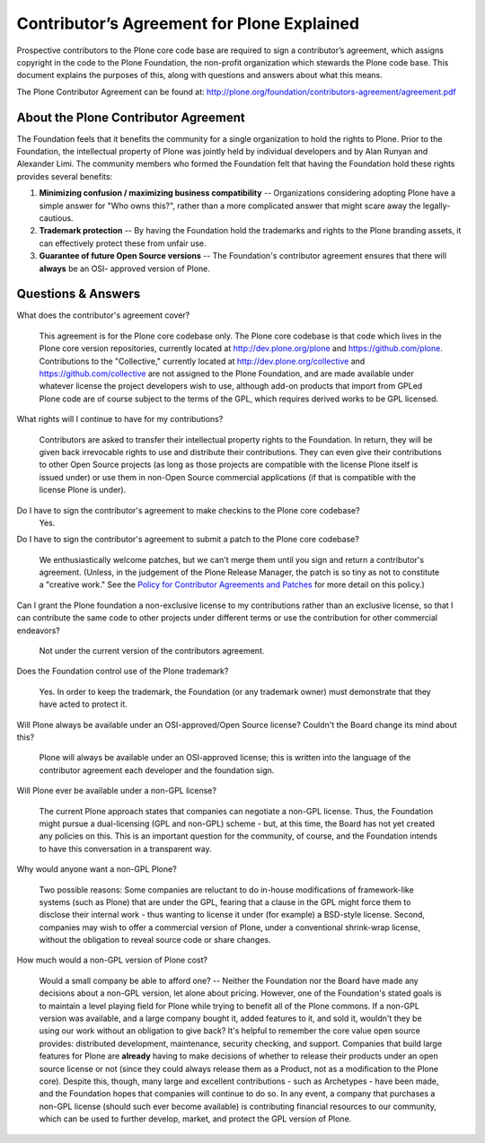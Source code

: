 Contributor’s Agreement for Plone Explained
===========================================

Prospective contributors to the Plone core code base are required to sign a
contributor’s agreement, which assigns copyright in the code to the Plone
Foundation, the non-profit organization which stewards the Plone code base.
This document explains the purposes of this, along with questions and answers
about what this means.

The Plone Contributor Agreement can be found at: 
`http://plone.org/foundation/contributors-agreement/agreement.pdf`_

About the Plone Contributor Agreement
~~~~~~~~~~~~~~~~~~~~~~~~~~~~~~~~~~~~~

The Foundation feels that it benefits the community for a single organization
to hold the rights to Plone. Prior to the Foundation, the intellectual
property of Plone was jointly held by individual developers and by Alan
Runyan and Alexander Limi. The community members who formed the Foundation
felt that having the Foundation hold these rights provides several benefits:

1.  **Minimizing confusion / maximizing business compatibility** --
    Organizations considering adopting Plone have a simple answer for "Who
    owns this?", rather than a more complicated answer that might scare away
    the legally-cautious.
    
2.  **Trademark protection** -- By having the Foundation hold the
    trademarks and rights to the Plone branding assets, it can effectively
    protect these from unfair use.
    
3.  **Guarantee of future Open Source versions** -- The Foundation's
    contributor agreement ensures that there will **always** be an OSI-
    approved version of Plone.


Questions & Answers
~~~~~~~~~~~~~~~~~~~

What does the contributor's agreement cover?

  This agreement is for the Plone core codebase only. The Plone core codebase is 
  that code which lives in the Plone core version repositories, currently located at
  `http://dev.plone.org/plone`_ and `https://github.com/plone`_. Contributions to 
  the "Collective," currently located at `http://dev.plone.org/collective`_ and 
  `https://github.com/collective`_ are not assigned to the Plone Foundation, and 
  are made available under whatever license the project developers wish to use, 
  although add-on products that import from GPLed Plone code are of course subject 
  to the terms of the GPL, which requires derived works to be GPL licensed.

What rights will I continue to have for my contributions?
  
  Contributors are asked to transfer their intellectual property rights to the Foundation. 
  In return, they will be given back irrevocable rights to use and distribute their 
  contributions. They can even give their contributions to other Open Source projects (as 
  long as those projects are compatible with the license Plone itself is issued under) or 
  use them in non-Open Source commercial applications (if that is compatible with the license 
  Plone is under).

Do I have to sign the contributor's agreement to make checkins to the Plone core codebase?
  Yes.

Do I have to sign the contributor's agreement to submit a patch to the Plone core codebase?
  
  We enthusiastically welcome patches, but we can't merge them until you sign and return a 
  contributor's agreement. (Unless, in the judgement of the Plone Release Manager, the patch 
  is so tiny as not to constitute a "creative work." See the 
  `Policy for Contributor Agreements and Patches`_ for more detail on this policy.)

Can I grant the Plone foundation a non-exclusive license to my contributions rather than an exclusive license, so that I can contribute the same code to other projects under different terms or use the contribution for other commercial endeavors?

  Not under the current version of the contributors agreement.

Does the Foundation control use of the Plone trademark?

  Yes. In order to keep the trademark, the Foundation (or any trademark owner) must
  demonstrate that they have acted to protect it.

Will Plone always be available under an OSI-approved/Open Source license? Couldn't the Board change its mind about this?

  Plone will always be available under an OSI-approved license; this is written into 
  the language of the contributor agreement each developer and the foundation sign.

Will Plone ever be available under a non-GPL license?

  The current Plone approach states that companies can negotiate a non-GPL license. 
  Thus, the Foundation might pursue a dual-licensing (GPL and non-GPL) scheme - but, 
  at this time, the Board has not yet created any policies on this. 
  This is an important question for the community, of course, and the Foundation intends 
  to have this conversation in a transparent way.

Why would anyone want a non-GPL Plone?

  Two possible reasons: Some companies are reluctant to do in-house modifications of 
  framework-like systems (such as Plone) that are under the GPL, fearing that a clause 
  in the GPL might force them to disclose their internal work - thus wanting to license 
  it under (for example) a BSD-style license. Second, companies may wish to offer a 
  commercial version of Plone, under a conventional shrink-wrap license, without the 
  obligation to reveal source code or share changes.

How much would a non-GPL version of Plone cost?

  Would a small company be able to afford one? -- Neither the Foundation nor the Board have 
  made any decisions about a non-GPL version, let alone about pricing. However, one of the 
  Foundation's stated goals is to maintain a level playing field for Plone while trying to 
  benefit all of the Plone commons. If a non-GPL version was available, and a large company 
  bought it, added features to it, and sold it, wouldn't they be using our work without an
  obligation to give back? It's helpful to remember the core value open source provides: distributed 
  development, maintenance, security checking, and support. Companies that build large features 
  for Plone are **already** having to make decisions of whether to release their products 
  under an open source license or not (since they could always release them as a Product, not 
  as a modification to the Plone core). Despite this, though, many large and excellent 
  contributions - such as Archetypes - have been made, and the Foundation hopes that companies will 
  continue to do so. In any event, a company that purchases a non-GPL license (should such ever 
  become available) is contributing financial resources to our community, which can be used to
  further develop, market, and protect the GPL version of Plone.

.. _http://plone.org/foundation/contributors-agreement/agreement.pdf: http://plone.org/foundation/contributors-agreement/agreement.pdf
.. _http://dev.plone.org/plone: http://dev.plone.org/plone
.. _https://github.com/plone: https://github.com/plone
.. _http://dev.plone.org/collective: http://dev.plone.org/collective
.. _https://github.com/collective: https://github.com/collective
.. _Policy for Contributor Agreements and Patches : http://plone.org/foundation/materials/foundation-resolutions/patch-policy-052011

